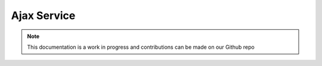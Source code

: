 Ajax Service
=============================

.. note:: This documentation is a work in progress and contributions can be made on our Github repo


